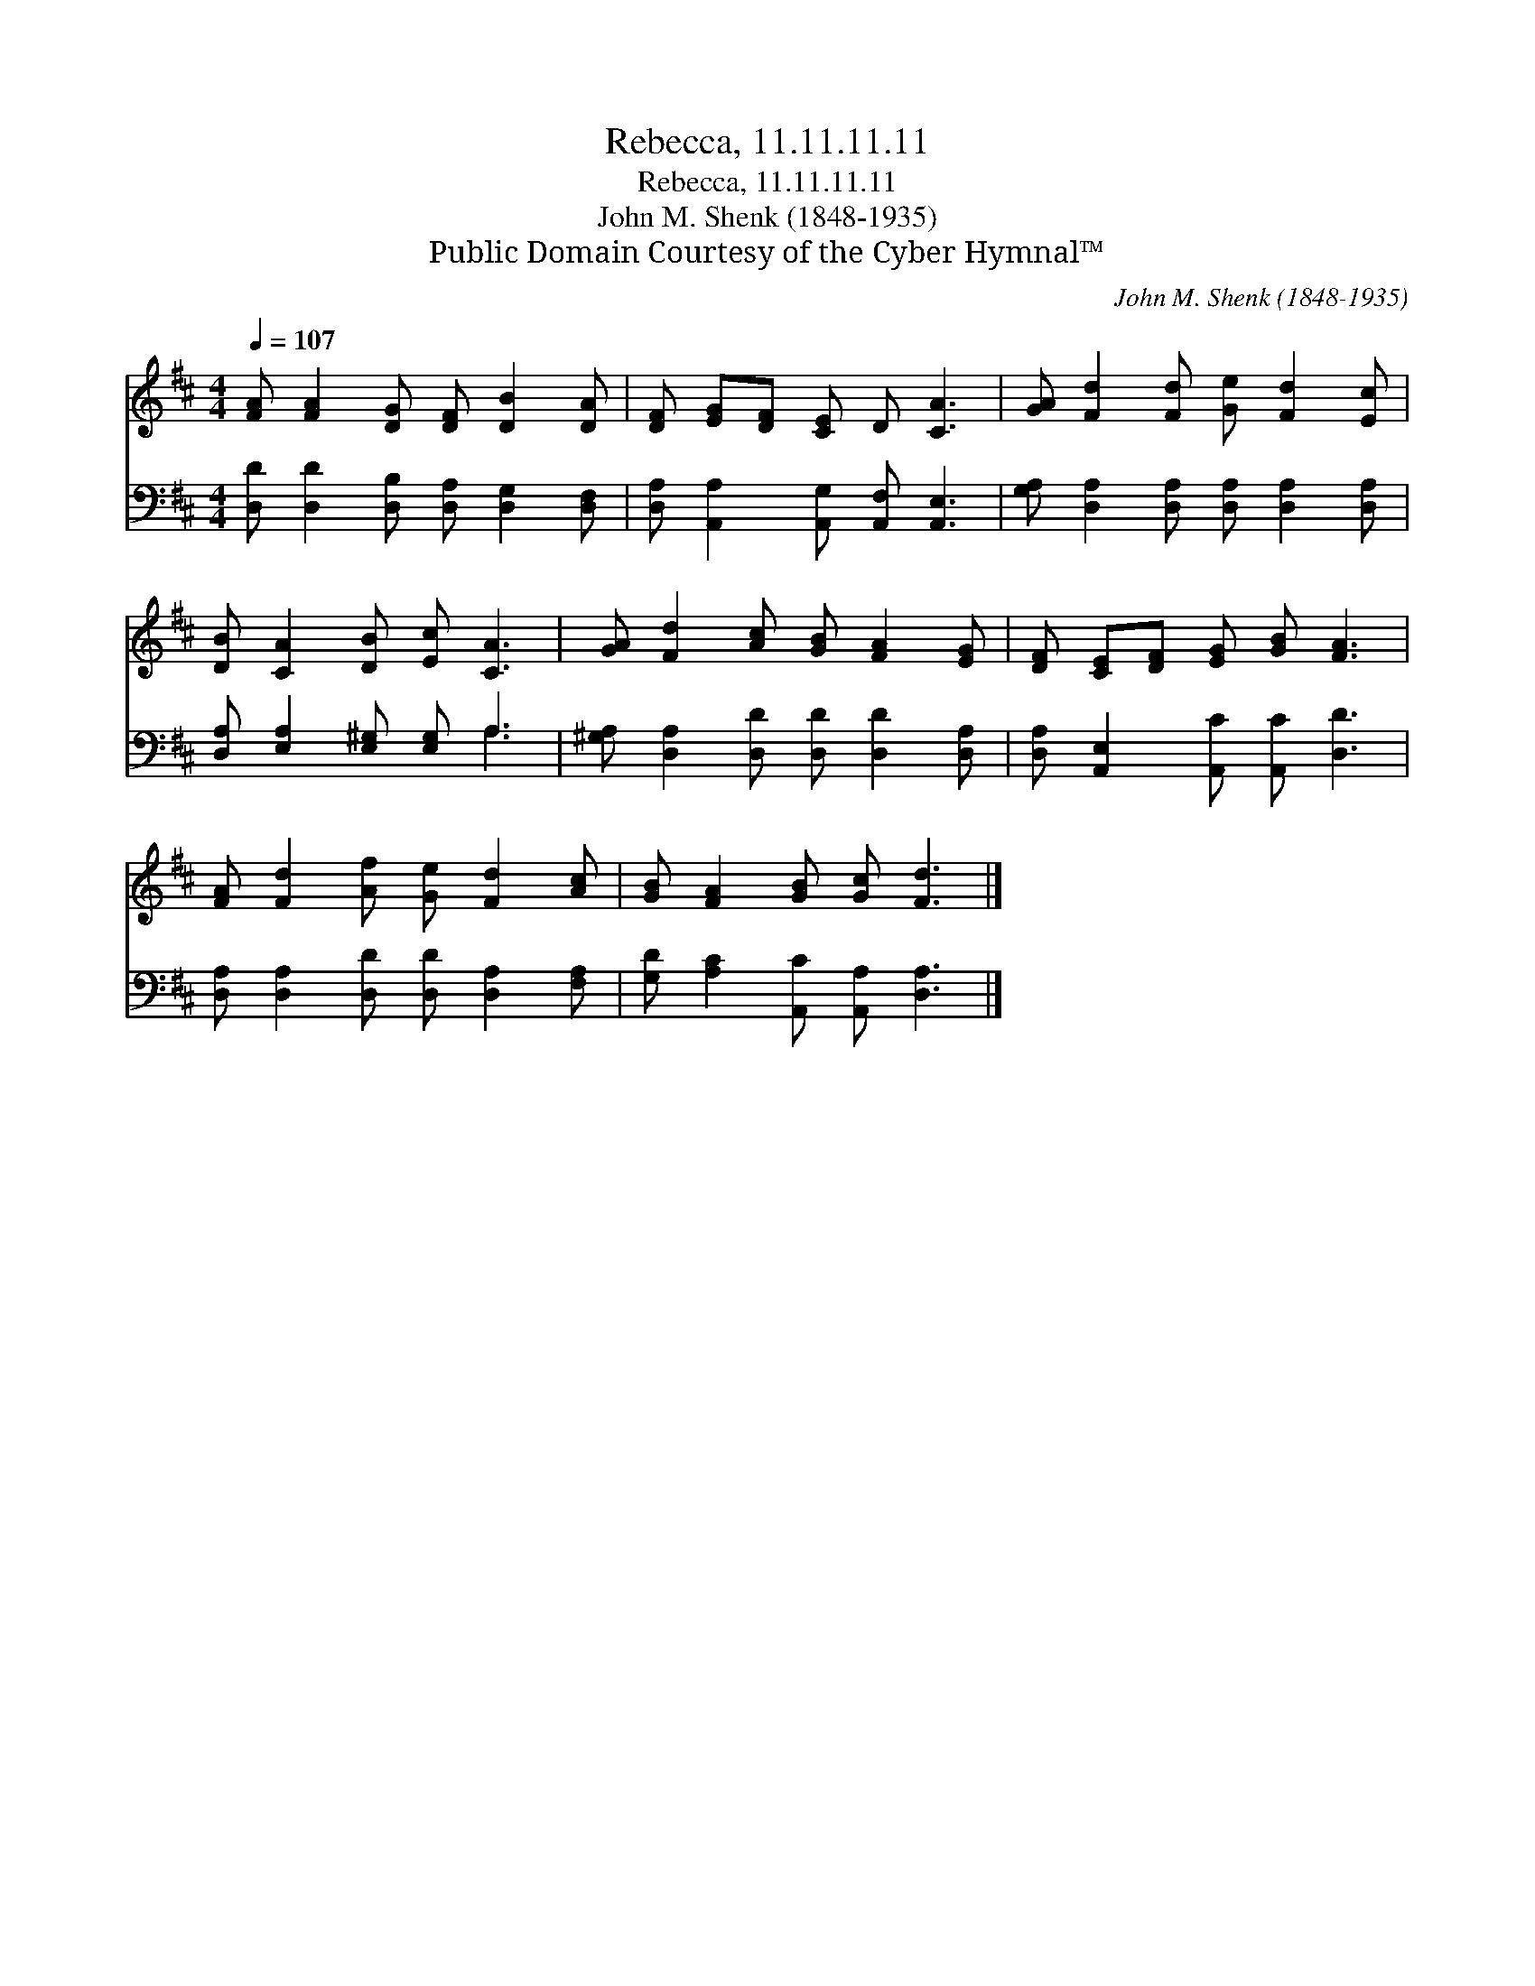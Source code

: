 X:1
T:Rebecca, 11.11.11.11
T:Rebecca, 11.11.11.11
T:John M. Shenk (1848-1935)
T:Public Domain Courtesy of the Cyber Hymnal™
C:John M. Shenk (1848-1935)
Z:Public Domain
Z:Courtesy of the Cyber Hymnal™
%%score 1 ( 2 3 )
L:1/8
Q:1/4=107
M:4/4
K:D
V:1 treble 
V:2 bass 
V:3 bass 
V:1
 [FA] [FA]2 [DG] [DF] [DB]2 [DA] | [DF] [EG][DF] [CE] D [CA]3 | [GA] [Fd]2 [Fd] [Ge] [Fd]2 [Ec] | %3
 [DB] [CA]2 [DB] [Ec] [CA]3 | [GA] [Fd]2 [Ac] [GB] [FA]2 [EG] | [DF] [CE][DF] [EG] [GB] [FA]3 | %6
 [FA] [Fd]2 [Af] [Ge] [Fd]2 [Ac] | [GB] [FA]2 [GB] [Gc] [Fd]3 |] %8
V:2
 [D,D] [D,D]2 [D,B,] [D,A,] [D,G,]2 [D,F,] | [D,A,] [A,,A,]2 [A,,G,] [A,,F,] [A,,E,]3 | %2
 [G,A,] [D,A,]2 [D,A,] [D,A,] [D,A,]2 [D,A,] | [D,A,] [E,A,]2 [E,^G,] [E,G,] A,3 | %4
 [^G,A,] [D,A,]2 [D,D] [D,D] [D,D]2 [D,A,] | [D,A,] [A,,E,]2 [A,,C] [A,,C] [D,D]3 | %6
 [D,A,] [D,A,]2 [D,D] [D,D] [D,A,]2 [F,A,] | [G,D] [A,C]2 [A,,C] [A,,A,] [D,A,]3 |] %8
V:3
 x8 | x8 | x8 | x5 A,3 | x8 | x8 | x8 | x8 |] %8

